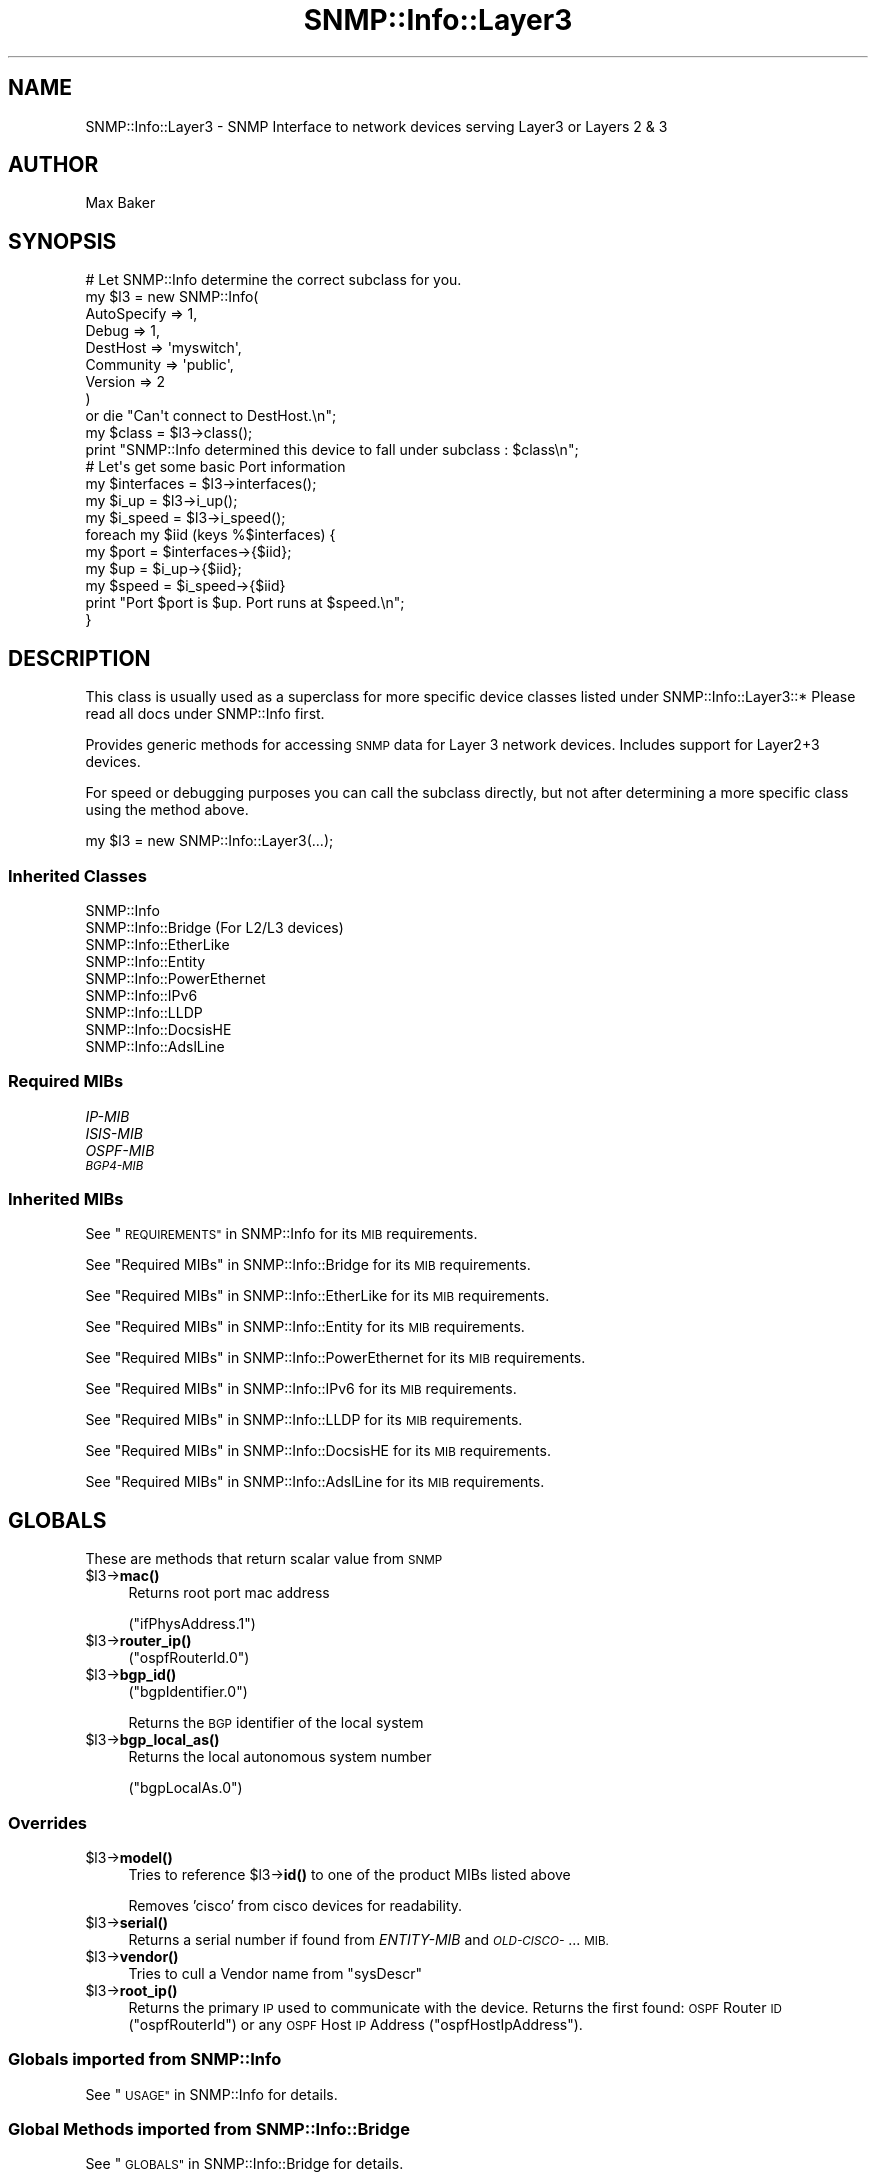 .\" Automatically generated by Pod::Man 4.14 (Pod::Simple 3.40)
.\"
.\" Standard preamble:
.\" ========================================================================
.de Sp \" Vertical space (when we can't use .PP)
.if t .sp .5v
.if n .sp
..
.de Vb \" Begin verbatim text
.ft CW
.nf
.ne \\$1
..
.de Ve \" End verbatim text
.ft R
.fi
..
.\" Set up some character translations and predefined strings.  \*(-- will
.\" give an unbreakable dash, \*(PI will give pi, \*(L" will give a left
.\" double quote, and \*(R" will give a right double quote.  \*(C+ will
.\" give a nicer C++.  Capital omega is used to do unbreakable dashes and
.\" therefore won't be available.  \*(C` and \*(C' expand to `' in nroff,
.\" nothing in troff, for use with C<>.
.tr \(*W-
.ds C+ C\v'-.1v'\h'-1p'\s-2+\h'-1p'+\s0\v'.1v'\h'-1p'
.ie n \{\
.    ds -- \(*W-
.    ds PI pi
.    if (\n(.H=4u)&(1m=24u) .ds -- \(*W\h'-12u'\(*W\h'-12u'-\" diablo 10 pitch
.    if (\n(.H=4u)&(1m=20u) .ds -- \(*W\h'-12u'\(*W\h'-8u'-\"  diablo 12 pitch
.    ds L" ""
.    ds R" ""
.    ds C` ""
.    ds C' ""
'br\}
.el\{\
.    ds -- \|\(em\|
.    ds PI \(*p
.    ds L" ``
.    ds R" ''
.    ds C`
.    ds C'
'br\}
.\"
.\" Escape single quotes in literal strings from groff's Unicode transform.
.ie \n(.g .ds Aq \(aq
.el       .ds Aq '
.\"
.\" If the F register is >0, we'll generate index entries on stderr for
.\" titles (.TH), headers (.SH), subsections (.SS), items (.Ip), and index
.\" entries marked with X<> in POD.  Of course, you'll have to process the
.\" output yourself in some meaningful fashion.
.\"
.\" Avoid warning from groff about undefined register 'F'.
.de IX
..
.nr rF 0
.if \n(.g .if rF .nr rF 1
.if (\n(rF:(\n(.g==0)) \{\
.    if \nF \{\
.        de IX
.        tm Index:\\$1\t\\n%\t"\\$2"
..
.        if !\nF==2 \{\
.            nr % 0
.            nr F 2
.        \}
.    \}
.\}
.rr rF
.\"
.\" Accent mark definitions (@(#)ms.acc 1.5 88/02/08 SMI; from UCB 4.2).
.\" Fear.  Run.  Save yourself.  No user-serviceable parts.
.    \" fudge factors for nroff and troff
.if n \{\
.    ds #H 0
.    ds #V .8m
.    ds #F .3m
.    ds #[ \f1
.    ds #] \fP
.\}
.if t \{\
.    ds #H ((1u-(\\\\n(.fu%2u))*.13m)
.    ds #V .6m
.    ds #F 0
.    ds #[ \&
.    ds #] \&
.\}
.    \" simple accents for nroff and troff
.if n \{\
.    ds ' \&
.    ds ` \&
.    ds ^ \&
.    ds , \&
.    ds ~ ~
.    ds /
.\}
.if t \{\
.    ds ' \\k:\h'-(\\n(.wu*8/10-\*(#H)'\'\h"|\\n:u"
.    ds ` \\k:\h'-(\\n(.wu*8/10-\*(#H)'\`\h'|\\n:u'
.    ds ^ \\k:\h'-(\\n(.wu*10/11-\*(#H)'^\h'|\\n:u'
.    ds , \\k:\h'-(\\n(.wu*8/10)',\h'|\\n:u'
.    ds ~ \\k:\h'-(\\n(.wu-\*(#H-.1m)'~\h'|\\n:u'
.    ds / \\k:\h'-(\\n(.wu*8/10-\*(#H)'\z\(sl\h'|\\n:u'
.\}
.    \" troff and (daisy-wheel) nroff accents
.ds : \\k:\h'-(\\n(.wu*8/10-\*(#H+.1m+\*(#F)'\v'-\*(#V'\z.\h'.2m+\*(#F'.\h'|\\n:u'\v'\*(#V'
.ds 8 \h'\*(#H'\(*b\h'-\*(#H'
.ds o \\k:\h'-(\\n(.wu+\w'\(de'u-\*(#H)/2u'\v'-.3n'\*(#[\z\(de\v'.3n'\h'|\\n:u'\*(#]
.ds d- \h'\*(#H'\(pd\h'-\w'~'u'\v'-.25m'\f2\(hy\fP\v'.25m'\h'-\*(#H'
.ds D- D\\k:\h'-\w'D'u'\v'-.11m'\z\(hy\v'.11m'\h'|\\n:u'
.ds th \*(#[\v'.3m'\s+1I\s-1\v'-.3m'\h'-(\w'I'u*2/3)'\s-1o\s+1\*(#]
.ds Th \*(#[\s+2I\s-2\h'-\w'I'u*3/5'\v'-.3m'o\v'.3m'\*(#]
.ds ae a\h'-(\w'a'u*4/10)'e
.ds Ae A\h'-(\w'A'u*4/10)'E
.    \" corrections for vroff
.if v .ds ~ \\k:\h'-(\\n(.wu*9/10-\*(#H)'\s-2\u~\d\s+2\h'|\\n:u'
.if v .ds ^ \\k:\h'-(\\n(.wu*10/11-\*(#H)'\v'-.4m'^\v'.4m'\h'|\\n:u'
.    \" for low resolution devices (crt and lpr)
.if \n(.H>23 .if \n(.V>19 \
\{\
.    ds : e
.    ds 8 ss
.    ds o a
.    ds d- d\h'-1'\(ga
.    ds D- D\h'-1'\(hy
.    ds th \o'bp'
.    ds Th \o'LP'
.    ds ae ae
.    ds Ae AE
.\}
.rm #[ #] #H #V #F C
.\" ========================================================================
.\"
.IX Title "SNMP::Info::Layer3 3"
.TH SNMP::Info::Layer3 3 "2020-07-12" "perl v5.32.0" "User Contributed Perl Documentation"
.\" For nroff, turn off justification.  Always turn off hyphenation; it makes
.\" way too many mistakes in technical documents.
.if n .ad l
.nh
.SH "NAME"
SNMP::Info::Layer3 \- SNMP Interface to network devices serving Layer3 or
Layers 2 & 3
.SH "AUTHOR"
.IX Header "AUTHOR"
Max Baker
.SH "SYNOPSIS"
.IX Header "SYNOPSIS"
.Vb 9
\& # Let SNMP::Info determine the correct subclass for you.
\& my $l3 = new SNMP::Info(
\&                          AutoSpecify => 1,
\&                          Debug       => 1,
\&                          DestHost    => \*(Aqmyswitch\*(Aq,
\&                          Community   => \*(Aqpublic\*(Aq,
\&                          Version     => 2
\&                        )
\&    or die "Can\*(Aqt connect to DestHost.\en";
\&
\& my $class = $l3\->class();
\& print "SNMP::Info determined this device to fall under subclass : $class\en";
\&
\& # Let\*(Aqs get some basic Port information
\& my $interfaces = $l3\->interfaces();
\& my $i_up       = $l3\->i_up();
\& my $i_speed    = $l3\->i_speed();
\& foreach my $iid (keys %$interfaces) {
\&    my $port  = $interfaces\->{$iid};
\&    my $up    = $i_up\->{$iid};
\&    my $speed = $i_speed\->{$iid}
\&    print "Port $port is $up. Port runs at $speed.\en";
\& }
.Ve
.SH "DESCRIPTION"
.IX Header "DESCRIPTION"
This class is usually used as a superclass for more specific device classes
listed under SNMP::Info::Layer3::*   Please read all docs under SNMP::Info
first.
.PP
Provides generic methods for accessing \s-1SNMP\s0 data for Layer 3 network devices.
Includes support for Layer2+3 devices.
.PP
For speed or debugging purposes you can call the subclass directly, but not
after determining a more specific class using the method above.
.PP
.Vb 1
\& my $l3 = new SNMP::Info::Layer3(...);
.Ve
.SS "Inherited Classes"
.IX Subsection "Inherited Classes"
.IP "SNMP::Info" 4
.IX Item "SNMP::Info"
.PD 0
.IP "SNMP::Info::Bridge (For L2/L3 devices)" 4
.IX Item "SNMP::Info::Bridge (For L2/L3 devices)"
.IP "SNMP::Info::EtherLike" 4
.IX Item "SNMP::Info::EtherLike"
.IP "SNMP::Info::Entity" 4
.IX Item "SNMP::Info::Entity"
.IP "SNMP::Info::PowerEthernet" 4
.IX Item "SNMP::Info::PowerEthernet"
.IP "SNMP::Info::IPv6" 4
.IX Item "SNMP::Info::IPv6"
.IP "SNMP::Info::LLDP" 4
.IX Item "SNMP::Info::LLDP"
.IP "SNMP::Info::DocsisHE" 4
.IX Item "SNMP::Info::DocsisHE"
.IP "SNMP::Info::AdslLine" 4
.IX Item "SNMP::Info::AdslLine"
.PD
.SS "Required MIBs"
.IX Subsection "Required MIBs"
.IP "\fIIP-MIB\fR" 4
.IX Item "IP-MIB"
.PD 0
.IP "\fIISIS-MIB\fR" 4
.IX Item "ISIS-MIB"
.IP "\fIOSPF-MIB\fR" 4
.IX Item "OSPF-MIB"
.IP "\fI\s-1BGP4\-MIB\s0\fR" 4
.IX Item "BGP4-MIB"
.PD
.SS "Inherited MIBs"
.IX Subsection "Inherited MIBs"
See \*(L"\s-1REQUIREMENTS\*(R"\s0 in SNMP::Info for its \s-1MIB\s0 requirements.
.PP
See \*(L"Required MIBs\*(R" in SNMP::Info::Bridge for its \s-1MIB\s0 requirements.
.PP
See \*(L"Required MIBs\*(R" in SNMP::Info::EtherLike for its \s-1MIB\s0 requirements.
.PP
See \*(L"Required MIBs\*(R" in SNMP::Info::Entity for its \s-1MIB\s0 requirements.
.PP
See \*(L"Required MIBs\*(R" in SNMP::Info::PowerEthernet for its \s-1MIB\s0 requirements.
.PP
See \*(L"Required MIBs\*(R" in SNMP::Info::IPv6 for its \s-1MIB\s0 requirements.
.PP
See \*(L"Required MIBs\*(R" in SNMP::Info::LLDP for its \s-1MIB\s0 requirements.
.PP
See \*(L"Required MIBs\*(R" in SNMP::Info::DocsisHE for its \s-1MIB\s0 requirements.
.PP
See \*(L"Required MIBs\*(R" in SNMP::Info::AdslLine for its \s-1MIB\s0 requirements.
.SH "GLOBALS"
.IX Header "GLOBALS"
These are methods that return scalar value from \s-1SNMP\s0
.ie n .IP "$l3\->\fBmac()\fR" 4
.el .IP "\f(CW$l3\fR\->\fBmac()\fR" 4
.IX Item "$l3->mac()"
Returns root port mac address
.Sp
(\f(CW\*(C`ifPhysAddress.1\*(C'\fR)
.ie n .IP "$l3\->\fBrouter_ip()\fR" 4
.el .IP "\f(CW$l3\fR\->\fBrouter_ip()\fR" 4
.IX Item "$l3->router_ip()"
(\f(CW\*(C`ospfRouterId.0\*(C'\fR)
.ie n .IP "$l3\->\fBbgp_id()\fR" 4
.el .IP "\f(CW$l3\fR\->\fBbgp_id()\fR" 4
.IX Item "$l3->bgp_id()"
(\f(CW\*(C`bgpIdentifier.0\*(C'\fR)
.Sp
Returns the \s-1BGP\s0 identifier of the local system
.ie n .IP "$l3\->\fBbgp_local_as()\fR" 4
.el .IP "\f(CW$l3\fR\->\fBbgp_local_as()\fR" 4
.IX Item "$l3->bgp_local_as()"
Returns the local autonomous system number
.Sp
(\f(CW\*(C`bgpLocalAs.0\*(C'\fR)
.SS "Overrides"
.IX Subsection "Overrides"
.ie n .IP "$l3\->\fBmodel()\fR" 4
.el .IP "\f(CW$l3\fR\->\fBmodel()\fR" 4
.IX Item "$l3->model()"
Tries to reference \f(CW$l3\fR\->\fBid()\fR to one of the product MIBs listed above
.Sp
Removes 'cisco'  from cisco devices for readability.
.ie n .IP "$l3\->\fBserial()\fR" 4
.el .IP "\f(CW$l3\fR\->\fBserial()\fR" 4
.IX Item "$l3->serial()"
Returns a serial number if found from \fIENTITY-MIB\fR and \fI\s-1OLD\-CISCO\-\s0\fR... \s-1MIB.\s0
.ie n .IP "$l3\->\fBvendor()\fR" 4
.el .IP "\f(CW$l3\fR\->\fBvendor()\fR" 4
.IX Item "$l3->vendor()"
Tries to cull a Vendor name from \f(CW\*(C`sysDescr\*(C'\fR
.ie n .IP "$l3\->\fBroot_ip()\fR" 4
.el .IP "\f(CW$l3\fR\->\fBroot_ip()\fR" 4
.IX Item "$l3->root_ip()"
Returns the primary \s-1IP\s0 used to communicate with the device.  Returns the first
found:  \s-1OSPF\s0 Router \s-1ID\s0 (\f(CW\*(C`ospfRouterId\*(C'\fR) or any \s-1OSPF\s0 Host \s-1IP\s0 Address
(\f(CW\*(C`ospfHostIpAddress\*(C'\fR).
.SS "Globals imported from SNMP::Info"
.IX Subsection "Globals imported from SNMP::Info"
See \*(L"\s-1USAGE\*(R"\s0 in SNMP::Info for details.
.SS "Global Methods imported from SNMP::Info::Bridge"
.IX Subsection "Global Methods imported from SNMP::Info::Bridge"
See \*(L"\s-1GLOBALS\*(R"\s0 in SNMP::Info::Bridge for details.
.SS "Global Methods imported from SNMP::Info::EtherLike"
.IX Subsection "Global Methods imported from SNMP::Info::EtherLike"
See \*(L"\s-1GLOBALS\*(R"\s0 in SNMP::Info::EtherLike for details.
.SS "Global Methods imported from SNMP::Info::Entity"
.IX Subsection "Global Methods imported from SNMP::Info::Entity"
See \*(L"\s-1GLOBALS\*(R"\s0 in SNMP::Info::Entity for details.
.SS "Global Methods imported from SNMP::Info:PowerEthernet"
.IX Subsection "Global Methods imported from SNMP::Info:PowerEthernet"
See \*(L"\s-1GLOBALS\*(R"\s0 in SNMP::Info::PowerEthernet for details.
.SS "Global Methods imported from SNMP::Info::IPv6"
.IX Subsection "Global Methods imported from SNMP::Info::IPv6"
See \*(L"\s-1GLOBALS\*(R"\s0 in SNMP::Info::IPv6 for details.
.SS "Global Methods imported from SNMP::Info::LLDP"
.IX Subsection "Global Methods imported from SNMP::Info::LLDP"
See \*(L"\s-1GLOBALS\*(R"\s0 in SNMP::Info::LLDP for details.
.SS "Global Methods imported from SNMP::Info::DocsisHE"
.IX Subsection "Global Methods imported from SNMP::Info::DocsisHE"
See \*(L"\s-1GLOBALS\*(R"\s0 in SNMP::Info::DocsisHE for details.
.SS "Global Methods imported from SNMP::Info::AdslLine"
.IX Subsection "Global Methods imported from SNMP::Info::AdslLine"
See \*(L"\s-1GLOBALS\*(R"\s0 in SNMP::Info::AdslLine for details.
.SH "TABLE METHODS"
.IX Header "TABLE METHODS"
These are methods that return tables of information in the form of a reference
to a hash.
.SS "Overrides"
.IX Subsection "Overrides"
.ie n .IP "$l3\->\fBinterfaces()\fR" 4
.el .IP "\f(CW$l3\fR\->\fBinterfaces()\fR" 4
.IX Item "$l3->interfaces()"
Returns the map between \s-1SNMP\s0 Interface Identifier (iid) and physical port
name.
.Sp
Only returns those iids that have a description listed in \f(CW$l3\fR\->\fBi_description()\fR
.ie n .IP "$l3\->\fBi_name()\fR" 4
.el .IP "\f(CW$l3\fR\->\fBi_name()\fR" 4
.IX Item "$l3->i_name()"
Returns reference to hash of iid to human set name.
.Sp
Defaults to \f(CW\*(C`ifName\*(C'\fR, but checks for an \f(CW\*(C`ifAlias\*(C'\fR
.ie n .IP "$l3\->\fBi_duplex()\fR" 4
.el .IP "\f(CW$l3\fR\->\fBi_duplex()\fR" 4
.IX Item "$l3->i_duplex()"
Returns reference to hash of iid to current link duplex setting.
.Sp
Maps \f(CW$l3\fR\->\fBel_index()\fR to \f(CW$l3\fR\->el_duplex, then culls out
full,half, or auto and sets the map to that value.
.Sp
See SNMP::Info::EtherLike for the \fBel_index()\fR and \fBel_duplex()\fR methods.
.ie n .SS "\fIIP-MIB\fP Arp Cache Table (""ipNetToMediaTable"")"
.el .SS "\fIIP-MIB\fP Arp Cache Table (\f(CWipNetToMediaTable\fP)"
.IX Subsection "IP-MIB Arp Cache Table (ipNetToMediaTable)"
.ie n .IP "$l3\->\fBat_index()\fR" 4
.el .IP "\f(CW$l3\fR\->\fBat_index()\fR" 4
.IX Item "$l3->at_index()"
Returns reference to hash.  Maps \s-1ARP\s0 table entries to Interface IIDs
.Sp
(\f(CW\*(C`ipNetToMediaIfIndex\*(C'\fR)
.Sp
If the device doesn't support \f(CW\*(C`ipNetToMediaIfIndex\*(C'\fR, this will try
the deprecated \f(CW\*(C`atIfIndex\*(C'\fR.
.ie n .IP "$l3\->\fBat_paddr()\fR" 4
.el .IP "\f(CW$l3\fR\->\fBat_paddr()\fR" 4
.IX Item "$l3->at_paddr()"
Returns reference to hash.  Maps \s-1ARP\s0 table entries to \s-1MAC\s0 addresses.
.Sp
(\f(CW\*(C`ipNetToMediaPhysAddress\*(C'\fR)
.Sp
If the device doesn't support \f(CW\*(C`ipNetToMediaPhysAddress\*(C'\fR, this will try
the deprecated \f(CW\*(C`atPhysAddress\*(C'\fR.
.ie n .IP "$l3\->\fBat_netaddr()\fR" 4
.el .IP "\f(CW$l3\fR\->\fBat_netaddr()\fR" 4
.IX Item "$l3->at_netaddr()"
Returns reference to hash.  Maps \s-1ARP\s0 table entries to \s-1IP\s0 addresses.
.Sp
(\f(CW\*(C`ipNetToMediaNetAddress\*(C'\fR)
.Sp
If the device doesn't support \f(CW\*(C`ipNetToMediaNetAddress\*(C'\fR, this will try
the deprecated \f(CW\*(C`atNetAddress\*(C'\fR.
.SS "\s-1ARP\s0 Cache Entries"
.IX Subsection "ARP Cache Entries"
The \f(CW\*(C`atTable\*(C'\fR has been deprecated since 1991.  You should never need
to use these methods.  See \f(CW\*(C`ipNetToMediaTable\*(C'\fR above.
.ie n .IP "$l3\->\fBold_at_index()\fR" 4
.el .IP "\f(CW$l3\fR\->\fBold_at_index()\fR" 4
.IX Item "$l3->old_at_index()"
Returns reference to map of \s-1IID\s0 to Arp Cache Entry
.Sp
(\f(CW\*(C`atIfIndex\*(C'\fR)
.ie n .IP "$l3\->\fBold_at_paddr()\fR" 4
.el .IP "\f(CW$l3\fR\->\fBold_at_paddr()\fR" 4
.IX Item "$l3->old_at_paddr()"
Returns reference to hash of Arp Cache Entries to \s-1MAC\s0 address
.Sp
(\f(CW\*(C`atPhysAddress\*(C'\fR)
.ie n .IP "$l3\->\fBold_at_netaddr()\fR" 4
.el .IP "\f(CW$l3\fR\->\fBold_at_netaddr()\fR" 4
.IX Item "$l3->old_at_netaddr()"
Returns reference to hash of Arp Cache Entries to \s-1IP\s0 Address
.Sp
(\f(CW\*(C`atNetAddress\*(C'\fR)
.ie n .SS "\s-1BGP\s0 Peer Table (""bgpPeerTable"")"
.el .SS "\s-1BGP\s0 Peer Table (\f(CWbgpPeerTable\fP)"
.IX Subsection "BGP Peer Table (bgpPeerTable)"
.ie n .IP "$l3\->\fBbgp_peers()\fR" 4
.el .IP "\f(CW$l3\fR\->\fBbgp_peers()\fR" 4
.IX Item "$l3->bgp_peers()"
Returns reference to hash of \s-1BGP\s0 peer to local \s-1IP\s0 address
.Sp
(\f(CW\*(C`bgpPeerLocalAddr\*(C'\fR)
.ie n .IP "$l3\->\fBbgp_peer_id()\fR" 4
.el .IP "\f(CW$l3\fR\->\fBbgp_peer_id()\fR" 4
.IX Item "$l3->bgp_peer_id()"
Returns reference to hash of \s-1BGP\s0 peer to \s-1BGP\s0 peer identifier
.Sp
(\f(CW\*(C`bgpPeerIdentifier\*(C'\fR)
.ie n .IP "$l3\->\fBbgp_peer_state()\fR" 4
.el .IP "\f(CW$l3\fR\->\fBbgp_peer_state()\fR" 4
.IX Item "$l3->bgp_peer_state()"
Returns reference to hash of \s-1BGP\s0 peer to \s-1BGP\s0 peer state
.Sp
(\f(CW\*(C`bgpPeerState\*(C'\fR)
.ie n .IP "$l3\->\fBbgp_peer_as()\fR" 4
.el .IP "\f(CW$l3\fR\->\fBbgp_peer_as()\fR" 4
.IX Item "$l3->bgp_peer_as()"
Returns reference to hash of \s-1BGP\s0 peer to \s-1BGP\s0 peer autonomous system number
.Sp
(\f(CW\*(C`bgpPeerRemoteAs\*(C'\fR)
.ie n .IP "$l3\->\fBbgp_peer_addr()\fR" 4
.el .IP "\f(CW$l3\fR\->\fBbgp_peer_addr()\fR" 4
.IX Item "$l3->bgp_peer_addr()"
Returns reference to hash of \s-1BGP\s0 peer to \s-1BGP\s0 peer \s-1IP\s0 address
.Sp
(\f(CW\*(C`bgpPeerRemoteAddr\*(C'\fR)
.ie n .IP "$l3\->\fBbgp_peer_fsm_est_trans()\fR" 4
.el .IP "\f(CW$l3\fR\->\fBbgp_peer_fsm_est_trans()\fR" 4
.IX Item "$l3->bgp_peer_fsm_est_trans()"
Returns reference to hash of \s-1BGP\s0 peer to the total number of times the \s-1BGP FSM\s0
transitioned into the established state
.Sp
(\f(CW\*(C`bgpPeerFsmEstablishedTransitions\*(C'\fR)
.ie n .IP "$l3\->\fBbgp_peer_in_tot_msgs()\fR" 4
.el .IP "\f(CW$l3\fR\->\fBbgp_peer_in_tot_msgs()\fR" 4
.IX Item "$l3->bgp_peer_in_tot_msgs()"
Returns reference to hash of \s-1BGP\s0 peer to the total number of messages received
from the remote peer on this connection
.Sp
(\f(CW\*(C`bgpPeerInTotalMessages\*(C'\fR)
.ie n .IP "$l3\->\fBbgp_peer_in_upd_el_time()\fR" 4
.el .IP "\f(CW$l3\fR\->\fBbgp_peer_in_upd_el_time()\fR" 4
.IX Item "$l3->bgp_peer_in_upd_el_time()"
Returns reference to hash of \s-1BGP\s0 peer to the elapsed time in seconds since
the last \s-1BGP UPDATE\s0 message was received from the peer.
.Sp
(\f(CW\*(C`bgpPeerInUpdateElapsedTime\*(C'\fR)
.ie n .IP "$l3\->\fBbgp_peer_in_upd()\fR" 4
.el .IP "\f(CW$l3\fR\->\fBbgp_peer_in_upd()\fR" 4
.IX Item "$l3->bgp_peer_in_upd()"
Returns reference to hash of \s-1BGP\s0 peer to the number of \s-1BGP UPDATE\s0 messages
received on this connection
.Sp
(\f(CW\*(C`bgpPeerInUpdates\*(C'\fR)
.ie n .IP "$l3\->\fBbgp_peer_out_tot_msgs()\fR" 4
.el .IP "\f(CW$l3\fR\->\fBbgp_peer_out_tot_msgs()\fR" 4
.IX Item "$l3->bgp_peer_out_tot_msgs()"
Returns reference to hash of \s-1BGP\s0 peer to the total number of messages
transmitted to the remote peer on this connection
.Sp
(\f(CW\*(C`bgpPeerOutTotalMessages\*(C'\fR)
.ie n .IP "$l3\->\fBbgp_peer_out_upd()\fR" 4
.el .IP "\f(CW$l3\fR\->\fBbgp_peer_out_upd()\fR" 4
.IX Item "$l3->bgp_peer_out_upd()"
Returns reference to hash of \s-1BGP\s0 peer to the number of \s-1BGP UPDATE\s0 messages
transmitted on this connection
.Sp
(\f(CW\*(C`bgpPeerOutUpdates\*(C'\fR)
.ie n .SS "\s-1OSPF\s0 Interface Table (""ospfIfTable"")"
.el .SS "\s-1OSPF\s0 Interface Table (\f(CWospfIfTable\fP)"
.IX Subsection "OSPF Interface Table (ospfIfTable)"
.ie n .IP "$l3\->\fBospf_if_ip()\fR" 4
.el .IP "\f(CW$l3\fR\->\fBospf_if_ip()\fR" 4
.IX Item "$l3->ospf_if_ip()"
Returns reference to hash of \s-1OSPF\s0 interface \s-1IP\s0 addresses
.Sp
(\f(CW\*(C`ospfIfIpAddress\*(C'\fR)
.ie n .IP "$l3\->\fBospf_if_area()\fR" 4
.el .IP "\f(CW$l3\fR\->\fBospf_if_area()\fR" 4
.IX Item "$l3->ospf_if_area()"
Returns reference to hash of the \s-1OSPF\s0 area to which the interfaces connect
.Sp
(\f(CW\*(C`ospfIfAreaId\*(C'\fR)
.ie n .IP "$l3\->\fBospf_if_type()\fR" 4
.el .IP "\f(CW$l3\fR\->\fBospf_if_type()\fR" 4
.IX Item "$l3->ospf_if_type()"
Returns reference to hash of the \s-1OSPF\s0 interfaces' type
.Sp
(\f(CW\*(C`ospfIfType\*(C'\fR)
.ie n .IP "$l3\->\fBospf_if_hello()\fR" 4
.el .IP "\f(CW$l3\fR\->\fBospf_if_hello()\fR" 4
.IX Item "$l3->ospf_if_hello()"
Returns reference to hash of the \s-1OSPF\s0 interfaces' hello interval
.Sp
(\f(CW\*(C`ospfIfHelloInterval\*(C'\fR)
.ie n .IP "$l3\->\fBospf_if_dead()\fR" 4
.el .IP "\f(CW$l3\fR\->\fBospf_if_dead()\fR" 4
.IX Item "$l3->ospf_if_dead()"
Returns reference to hash of the \s-1OSPF\s0 interfaces' dead interval
.Sp
(\f(CW\*(C`ospfIfRtrDeadInterval\*(C'\fR)
.ie n .IP "$l3\->\fBospf_if_admin()\fR" 4
.el .IP "\f(CW$l3\fR\->\fBospf_if_admin()\fR" 4
.IX Item "$l3->ospf_if_admin()"
Returns reference to hash of the \s-1OSPF\s0 interfaces' administrative status
.Sp
(\f(CW\*(C`ospfIfAdminStat\*(C'\fR)
.ie n .IP "$l3\->\fBospf_if_state()\fR" 4
.el .IP "\f(CW$l3\fR\->\fBospf_if_state()\fR" 4
.IX Item "$l3->ospf_if_state()"
Returns reference to hash of the \s-1OSPF\s0 interfaces' state
.Sp
(\f(CW\*(C`ospfIfState\*(C'\fR)
.ie n .SS "\s-1OSPF\s0 Neighbor Table (""ospfNbrTable"")"
.el .SS "\s-1OSPF\s0 Neighbor Table (\f(CWospfNbrTable\fP)"
.IX Subsection "OSPF Neighbor Table (ospfNbrTable)"
.ie n .IP "$l3\->\fBospf_peers()\fR" 4
.el .IP "\f(CW$l3\fR\->\fBospf_peers()\fR" 4
.IX Item "$l3->ospf_peers()"
Returns reference to hash of \s-1IP\s0 addresses the neighbor is using in its
\&\s-1IP\s0 Source Addresses
.Sp
(\f(CW\*(C`ospfNbrIpAddr\*(C'\fR)
.ie n .IP "$l3\->\fBospf_peer_id()\fR" 4
.el .IP "\f(CW$l3\fR\->\fBospf_peer_id()\fR" 4
.IX Item "$l3->ospf_peer_id()"
Returns reference to hash of neighbor Router IDs
.Sp
(\f(CW\*(C`ospfNbrRtrId\*(C'\fR)
.ie n .IP "$l3\->\fBospf_peer_state()\fR" 4
.el .IP "\f(CW$l3\fR\->\fBospf_peer_state()\fR" 4
.IX Item "$l3->ospf_peer_state()"
Returns reference to hash of state of the relationship with the neighbor
routers
.Sp
(\f(CW\*(C`ospfNbrState\*(C'\fR)
.SS "IS-IS Circuit Table"
.IX Subsection "IS-IS Circuit Table"
.ie n .IP "$l3\->\fBisis_circ_if_idx()\fR" 4
.el .IP "\f(CW$l3\fR\->\fBisis_circ_if_idx()\fR" 4
.IX Item "$l3->isis_circ_if_idx()"
Returns reference to hash of the interface index associated with the IS-IS
circuit
(\f(CW\*(C`isisCircIfIndex\*(C'\fR)
.ie n .IP "$l3\->\fBisis_circ_admin()\fR" 4
.el .IP "\f(CW$l3\fR\->\fBisis_circ_admin()\fR" 4
.IX Item "$l3->isis_circ_admin()"
Returns reference to hash of the IS-IS circuit's admin status
.Sp
(\f(CW\*(C`isisCircAdminState\*(C'\fR)
.ie n .IP "$l3\->\fBisis_circ_type()\fR" 4
.el .IP "\f(CW$l3\fR\->\fBisis_circ_type()\fR" 4
.IX Item "$l3->isis_circ_type()"
Returns reference to hash of the IS-IS circuit's type
.Sp
(\f(CW\*(C`isisCircType\*(C'\fR)
.ie n .IP "$l3\->\fBisis_circ_level_type()\fR" 4
.el .IP "\f(CW$l3\fR\->\fBisis_circ_level_type()\fR" 4
.IX Item "$l3->isis_circ_level_type()"
Returns reference to hash of the IS-IS circuit's level
.Sp
(\f(CW\*(C`isisCircLevelType\*(C'\fR)
.SS "IS-IS Adjacency Table"
.IX Subsection "IS-IS Adjacency Table"
.ie n .IP "$l3\->\fBisis_adj_id()\fR" 4
.el .IP "\f(CW$l3\fR\->\fBisis_adj_id()\fR" 4
.IX Item "$l3->isis_adj_id()"
Returns reference to hash of the peer id of adjacencies.
.Sp
(\f(CW\*(C`isisISAdjNeighSysID\*(C'\fR)
.ie n .IP "$l3\->\fBisis_adj_type()\fR" 4
.el .IP "\f(CW$l3\fR\->\fBisis_adj_type()\fR" 4
.IX Item "$l3->isis_adj_type()"
Returns reference to hash of the type of adjacencies (Level 1
Intermediate System, Level 2 Intermediate System, Level 1+2
Intermediate System, unknown)
.Sp
(\f(CW\*(C`isisISAdjNeighSysType\*(C'\fR)
.ie n .IP "$l3\->\fBisis_adj_usage()\fR" 4
.el .IP "\f(CW$l3\fR\->\fBisis_adj_usage()\fR" 4
.IX Item "$l3->isis_adj_usage()"
Returns reference to hash of the type of adjacencies in use
(undefined, Level 1, Level 2, Level1+2)
.Sp
(\f(CW\*(C`isisISAdjNeighUsage\*(C'\fR)
.ie n .IP "$l3\->\fBisis_adj_ip_type()\fR" 4
.el .IP "\f(CW$l3\fR\->\fBisis_adj_ip_type()\fR" 4
.IX Item "$l3->isis_adj_ip_type()"
Returns reference to hash of type of address (IPv4, IPv6, etc) on adjacencies.
.Sp
(\f(CW\*(C`isisISAdjIPAddrType\*(C'\fR)
.ie n .IP "$l3\->\fBisis_adj()\fR" 4
.el .IP "\f(CW$l3\fR\->\fBisis_adj()\fR" 4
.IX Item "$l3->isis_adj()"
Returns reference to hash of addresses (IPv4, IPv6, etc) on adjacencies.
Note this returns hash-strings, for IPs, use \f(CW$l3\fR\->\fBisis_peers()\fR
.Sp
(\f(CW\*(C`isisISAdjIPAddrAddress\*(C'\fR)
.ie n .IP "$l3\->\fBisis_peers()\fR" 4
.el .IP "\f(CW$l3\fR\->\fBisis_peers()\fR" 4
.IX Item "$l3->isis_peers()"
Returns reference to hash of addresses (IPv4, IPv6) on adjacencies.
Convert hash strings from isis_adj to proper
\&\s-1IP\s0 (v4 and v6) formatting.
.SS "Table Methods imported from SNMP::Info"
.IX Subsection "Table Methods imported from SNMP::Info"
See \*(L"\s-1USAGE\*(R"\s0 in SNMP::Info for details.
.SS "Table Methods imported from SNMP::Info::Bridge"
.IX Subsection "Table Methods imported from SNMP::Info::Bridge"
See \*(L"\s-1TABLE METHODS\*(R"\s0 in SNMP::Info::Bridge for details.
.SS "Table Methods imported from SNMP::Info::EtherLike"
.IX Subsection "Table Methods imported from SNMP::Info::EtherLike"
See \*(L"\s-1TABLE METHODS\*(R"\s0 in SNMP::Info::EtherLike for details.
.SS "Table Methods imported from SNMP::Info::Entity"
.IX Subsection "Table Methods imported from SNMP::Info::Entity"
See \*(L"\s-1TABLE METHODS\*(R"\s0 in SNMP::Info::Entity for details.
.SS "Table Methods imported from SNMP::Info::PowerEthernet"
.IX Subsection "Table Methods imported from SNMP::Info::PowerEthernet"
See \*(L"\s-1TABLE METHODS\*(R"\s0 in SNMP::Info::PowerEthernet for details.
.SS "Table Methods imported from SNMP::Info::IPv6"
.IX Subsection "Table Methods imported from SNMP::Info::IPv6"
See \*(L"\s-1TABLE METHODS\*(R"\s0 in SNMP::Info::IPv6 for details.
.SS "Table Methods imported from SNMP::Info::LLDP"
.IX Subsection "Table Methods imported from SNMP::Info::LLDP"
See \*(L"\s-1TABLE METHODS\*(R"\s0 in SNMP::Info::LLDP for details.
.SS "Table Methods imported from SNMP::Info::DocsisHE"
.IX Subsection "Table Methods imported from SNMP::Info::DocsisHE"
See \*(L"\s-1TABLE METHODS\*(R"\s0 in SNMP::Info::DocsisHE for details.
.SS "Table Methods imported from SNMP::Info::AdslLine"
.IX Subsection "Table Methods imported from SNMP::Info::AdslLine"
See \*(L"\s-1TABLE METHODS\*(R"\s0 in SNMP::Info::AdslLine for details.
